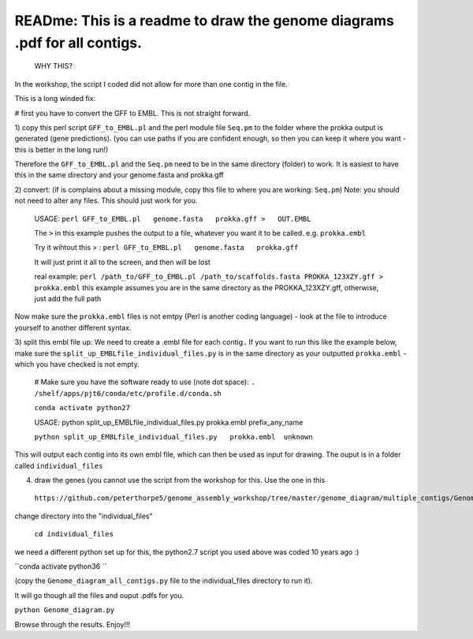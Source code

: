 
READme: This is a readme to draw the genome diagrams .pdf for all contigs. 
==========================================================================
 WHY THIS?
In the workshop, the script I coded did not allow for more than one contig in the file. 

This is a long winded fix:


# first you have to convert the GFF to EMBL. This is not straight forward. 

1)  copy this perl script ``GFF_to_EMBL.pl`` and the perl module file ``Seq.pm`` to the folder where the prokka
output is generated (gene predictions). (you can use paths if you are confident enough, so then you can keep it where you want 
- this is better in the long run!)

Therefore the ``GFF_to_EMBL.pl`` and the ``Seq.pm`` need to be in the same directory (folder) to work. 
It is easiest to have this in the same directory and your genome.fasta and prokka.gff

2) convert: (if is complains about a missing module, copy this file to where you are working: ``Seq.pm``)
Note: you should not need to alter any files. This should just work for you. 

    USAGE:
    ``perl GFF_to_EMBL.pl   genome.fasta   prokka.gff >   OUT.EMBL``
    
    The ``>`` in this example pushes the output to a file, whatever you want it to be called. e.g. ``prokka.embl``
    
    Try it wihtout this > : ``perl GFF_to_EMBL.pl   genome.fasta   prokka.gff``
    
    It will just print it all to the screen, and then will be lost

    real example: ``perl /path_to/GFF_to_EMBL.pl /path_to/scaffolds.fasta PROKKA_123XZY.gff > prokka.embl``
    this example assumes you are in the same directory as the PROKKA_123XZY.gff, otherwise, just add the full path


Now make sure the ``prokka.embl`` files is not emtpy
(Perl is another coding language) -  look at the file to introduce yourself to another different syntax. 

3) split this embl file up: We need to create a .embl file for each contig.. 
If you want to run this like the example below, make sure the ``split_up_EMBLfile_individual_files.py`` is in the same directory as your
outputted ``prokka.embl`` - which you have checked is not empty. 

    # Make sure you have the software ready to use (note dot space):
    ``. /shelf/apps/pjt6/conda/etc/profile.d/conda.sh``

    ``conda activate python27``
    
    USAGE: python split_up_EMBLfile_individual_files.py prokka.embl prefix_any_name

    ``python split_up_EMBLfile_individual_files.py   prokka.embl  unknown``

This will output each contig into its own embl file, which can then be used as input for drawing. 
The ouput is in a folder called ``individual_files``

4) draw the genes (you cannot use the script from the workshop for this. Use the one in this
 ``https://github.com/peterthorpe5/genome_assembly_workshop/tree/master/genome_diagram/multiple_contigs/Genome_diagram_all_contigs.py``):

change directory into the "individual_files"

    ``cd individual_files``

we need a different python set up for this, the python2.7 script you used above was coded 10 years ago :)

``conda activate python36 ``

(copy the ``Genome_diagram_all_contigs.py`` file to the individual_files directory to run it). 

It will go though all the files and ouput .pdfs for you. 

``python Genome_diagram.py``


Browse through the results. Enjoy!!!
